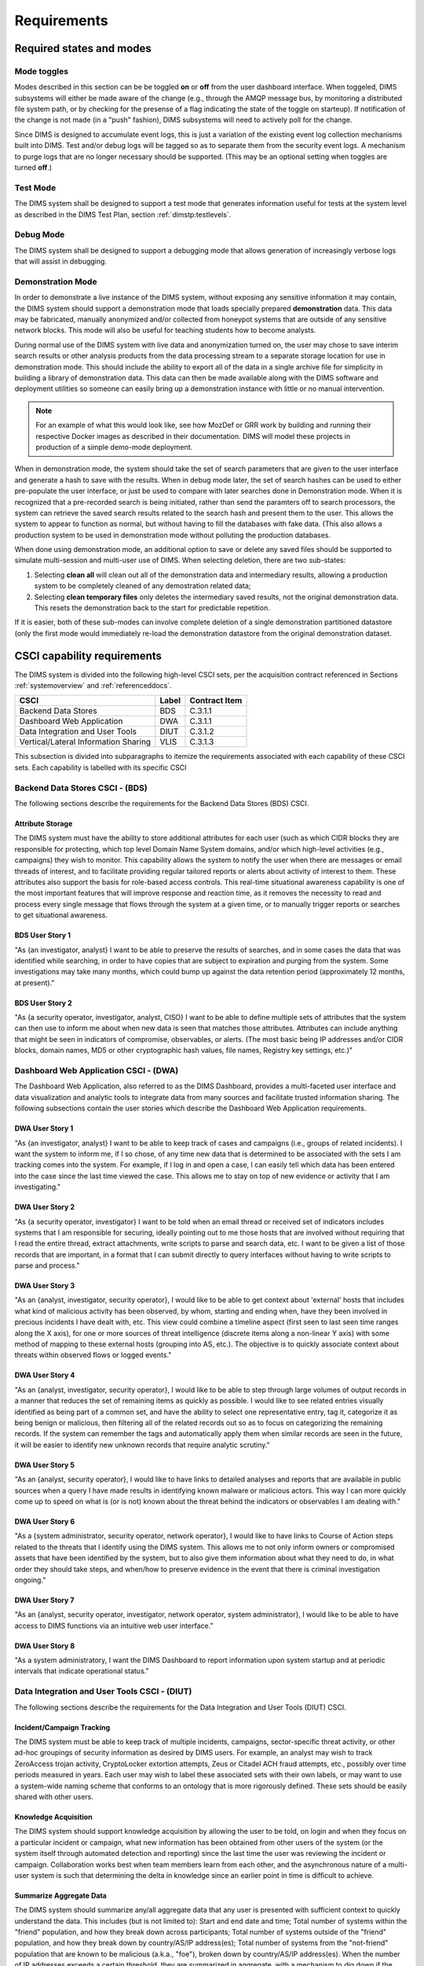 .. _requirements:

Requirements
============

.. todo::

    This section shall be divided into the following paragraphs to specify the
    CSCI requirements, that is, those characteristics of the CSCI that are
    conditions for its acceptance. CSCI requirements are software requirements
    generated to satisfy the system requirements allocated to this CSCI. Each
    requirement shall be assigned a project-unique identifier to support
    testing and traceability and shall be stated in such a way that an
    objective test can be defined for it. Each requirement shall be annotated
    with associated qualification method(s) (see section 4) and traceability to
    system (or subsystem, if applicable) requirements (see section 5.a) if not
    provided in those sections.

    .. attention::

       The degree of detail to be provided shall be guided by the following
       rule: **Include those characteristics of the CSCI that are conditions
       for CSCI acceptance; defer to design descriptions those characteristics
       that the acquirer is willing to leave up to the developer.  If there are
       no requirements in a given paragraph, the paragraph shall so state. If a
       given requirement fits into more than one paragraph, it may be stated
       once and referenced from the other paragraphs.**

   ..

..

.. _statesandmodes:

Required states and modes
-------------------------

.. todo::

    .. attention::

        If the CSCI is required to operate in more than one state or mode
        having requirements distinct from other states or modes, this paragraph
        shall identify and define each state and mode. Examples of states and
        modes include: idle, ready, active, post-use analysis, training,
        degraded, emergency, backup, wartime, peacetime. The distinction
        between states and modes is arbitrary. A CSCI may be described in terms
        of states only, modes only, states within modes, modes within states,
        or any other scheme that is useful. If no states or modes are required,
        this paragraph shall so state, without the need to create artificial
        distinctions. If states and/or modes are required, each requirement or
        group of requirements in this specification shall be correlated to the
        states and modes. The correlation may be indicated by a table or other
        method in this paragraph, in an appendix referenced from this
        paragraph, or by annotation of the requirements in the paragraphs where
        they appear.

    ..

..

.. _modetoggles:

Mode toggles
~~~~~~~~~~~~

Modes described in this section can be be toggled **on** or **off** from the
user dashboard interface. When toggeled, DIMS subsystems will either be made
aware of the change (e.g., through the AMQP message bus, by monitoring a
distributed file system path, or by checking for the presense of a flag
indicating the state of the toggle on starteup). If notification of the change
is not made (in a "push" fashion), DIMS subsystems will need to actively poll
for the change.

Since DIMS is designed to accumulate event logs, this is just a variation of
the existing event log collection mechanisms built into DIMS. Test and/or debug
logs will be tagged so as to separate them from the security event logs. A
mechanism to purge logs that are no longer necessary should be supported.
(This may be an optional setting when toggles are turned **off**.)

.. _testmode:

Test Mode
~~~~~~~~~

The DIMS system shall be designed to support a test mode that generates
information useful for tests at the system level as described in the
DIMS Test Plan, section :ref:`dimstp:testlevels`.

.. todo::

   Expand on what this mode should do.

..

.. _debugmode:

Debug Mode
~~~~~~~~~~

The DIMS system shall be designed to support a debugging mode that allows
generation of increasingly verbose logs that will assist in debugging.

.. todo::

   Show example of what this kind of output looks like from the PRISEM
   utilities.

..


.. _demomode:

Demonstration Mode
~~~~~~~~~~~~~~~~~~

In order to demonstrate a live instance of the DIMS system, without exposing
any sensitive information it may contain, the DIMS system should support a
demonstration mode that loads specially prepared **demonstration**
data. This data may be fabricated, manually anonymized and/or collected
from honeypot systems that are outside of any sensitive network blocks.
This mode will also be useful for teaching students how to become analysts.

During normal use of the DIMS system with live data and anonymization turned
on, the user may chose to save interim search results or other analysis
products from the data processing stream to a separate storage location
for use in demonstration mode. This should include the ability to export
all of the data in a single archive file for simplicity in building a
library of demonstration data. This data can then be made available
along with the DIMS software and deployment utilities so someone can
easily bring up a demonstration instance with little or no manual
intervention.

.. note::

   For an example of what this would look like, see how MozDef or GRR work by
   building and running their respective Docker images as described
   in their documentation. DIMS will model these projects in production
   of a simple demo-mode deployment.

..

When in demonstration mode, the system should take the set of search parameters
that are given to the user interface and generate a hash to save with the
results. When in debug mode later, the set of search hashes can be used to
either pre-populate the user interface, or just be used to compare with later
searches done in Demonstration mode. When it is recognized that a pre-recorded
search is being initiated, rather than send the paramters off to search
processors, the system can retrieve the saved search results related to the
search hash and present them to the user. This allows the system to appear to
function as normal, but without having to fill the databases with fake data.
(This also allows a production system to be used in demonstration mode without
polluting the production databases.

When done using demonstration mode, an additional option to save or delete any
saved files should be supported to simulate multi-session and multi-user
use of DIMS. When selecting deletion, there are two sub-states:

#. Selecting **clean all** will clean out all of the demonstration data and
   intermediary results, allowing a production system to be completely
   cleaned of any demostration related data;

#. Selecting **clean temporary files** only deletes the intermediary saved
   results, not the original demonstration data. This resets the demonstration
   back to the start for predictable repetition.

If it is easier, both of these sub-modes can involve complete deletion of
a single demonstration partitioned datastore (only the first mode would
immediately re-load the demonstration datastore from the original demonstration
dataset.

.. _capabilityrequirements:

CSCI capability requirements
----------------------------

The DIMS system is divided into the following high-level CSCI sets,
per the acquisition contract referenced in Sections :ref:`systemoverview`
and :ref:`referenceddocs`.

===================================== ========= =============
CSCI                                  Label     Contract Item
===================================== ========= =============
Backend Data Stores                   BDS       C.3.1.1
Dashboard Web Application             DWA       C.3.1.1
Data Integration and User Tools       DIUT      C.3.1.2
Vertical/Lateral Information Sharing  VLIS      C.3.1.3
===================================== ========= =============

This subsection is divided into subparagraphs to itemize the
requirements associated with each capability of these CSCI sets.
Each capability is labelled with its specific CSCI

.. _bdscsci:

Backend Data Stores CSCI - (BDS)
~~~~~~~~~~~~~~~~~~~~~~~~~~~~~~~~

The following sections describe the requirements for the Backend
Data Stores (BDS) CSCI.

.. todo::

    .. attention::

        This paragraph shall identify a required CSCI capability and shall
        itemize the requirements associated with the capability. If the
        capability can be more clearly specified by dividing it into
        constituent capabilities, the constituent capabilities shall be
        specified in subparagraphs. The requirements shall specify required
        behavior of the CSCI and shall include applicable parameters, such as
        response times, throughput times, other timing constraints, sequencing,
        accuracy, capacities (how much/how many), priorities, continuous
        operation requirements, and allowable deviations based on operating
        conditions. The requirements shall include, as applicable, required
        behavior under unexpected, unallowed, or "out of bounds" conditions,
        requirements for error handling, and any provisions to be incorporated
        into the CSCI to provide continuity of operations in the event of
        emergencies. Paragraph 3.3.x of this DID provides a list of topics to
        be considered when specifying requirements regarding inputs the CSCI
        must accept and outputs it must produce.

    ..

..

.. _attributestorage:

Attribute Storage
^^^^^^^^^^^^^^^^^

The DIMS system must have the ability to store additional attributes for each
user (such as which CIDR blocks they are responsible for protecting, which top
level Domain Name System domains, and/or which high-level activities (e.g.,
campaigns) they wish to monitor. This capability allows the system to notify
the user when there are messages or email threads of interest, and to
facilitate providing regular tailored reports or alerts about activity of
interest to them. These attributes also support the basis for role-based access
controls. This real-time situational awareness capability is one of the most
important features that will improve response and reaction time, as it removes
the necessity to read and process every single message that flows through the
system at a given time, or to manually trigger reports or searches to get
situational awareness.

.. _bdsuserstory1:

BDS User Story 1
^^^^^^^^^^^^^^^^

"As {an investigator, analyst} I want to be able to preserve the results of
searches, and in some cases the data that was identified while searching, in
order to have copies that are subject to expiration and purging from the
system. Some investigations may take many months, which could bump up against
the data retention period (approximately 12 months, at present)."

.. bdsuserstory2:

BDS User Story 2
^^^^^^^^^^^^^^^^

"As {a security operator, investigator, analyst, CISO} I want to be able to
define multiple sets of attributes that the system can then use to inform me
about when new data is seen that matches those attributes. Attributes can
include anything that might be seen in indicators of compromise, observables,
or alerts. (The most basic being IP addresses and/or CIDR blocks, domain names,
MD5 or other cryptographic hash values, file names, Registry key settings,
etc.)"


.. _dwacsci:

Dashboard Web Application CSCI - (DWA)
~~~~~~~~~~~~~~~~~~~~~~~~~~~~~~~~~~~~~~

The Dashboard Web Application, also referred to as the DIMS Dashboard, 
provides a multi-faceted user interface and data visualization and
analytic tools to integrate data from many sources and facilitate 
trusted information sharing. The following subsections contain the
user stories which describe the Dashboard Web Application requirements.

.. todo::

    .. attention::

        This paragraph shall identify a required CSCI capability and shall
        itemize the requirements associated with the capability. If the
        capability can be more clearly specified by dividing it into
        constituent capabilities, the constituent capabilities shall be
        specified in subparagraphs. The requirements shall specify required
        behavior of the CSCI and shall include applicable parameters, such as
        response times, throughput times, other timing constraints, sequencing,
        accuracy, capacities (how much/how many), priorities, continuous
        operation requirements, and allowable deviations based on operating
        conditions. The requirements shall include, as applicable, required
        behavior under unexpected, unallowed, or "out of bounds" conditions,
        requirements for error handling, and any provisions to be incorporated
        into the CSCI to provide continuity of operations in the event of
        emergencies. Paragraph 3.3.x of this DID provides a list of topics to
        be considered when specifying requirements regarding inputs the CSCI
        must accept and outputs it must produce.

    ..

..

.. _dwauserstory1:

DWA User Story 1
^^^^^^^^^^^^^^^^

"As {an investigator, analyst} I want to be able to keep track of cases and
campaigns (i.e., groups of related incidents). I want the system to inform me,
if I so chose, of any time new data that is determined to be associated with
the sets I am tracking comes into the system. For example, if I log in and open
a case, I can easily tell which data has been entered into the case since the
last time viewed the case. This allows me to stay on top of new evidence or
activity that I am investigating."

.. _dwauserstory2:

DWA User Story 2
^^^^^^^^^^^^^^^^

"As {a security operator, investigator} I want to be told when an email thread
or received set of indicators includes systems that I am responsible for
securing, ideally pointing out to me those hosts that are involved without
requiring that I read the entire thread, extract attachments, write scripts to
parse and search data, etc. I want to be given a list of those records that are
important, in a format that I can submit directly to query interfaces without
having to write scripts to parse and process."

.. _dwauserstory3:

DWA User Story 3
^^^^^^^^^^^^^^^^

"As an {analyst, investigator, security operator}, I would like to be able to
get context about 'external' hosts that includes what kind of malicious
activity has been observed, by whom, starting and ending when, have they been
involved in precious incidents I have dealt with, etc. This view could combine
a timeline aspect (first seen to last seen time ranges along the X axis), for
one or more sources of threat intelligence (discrete items along a non-linear Y
axis) with some method of mapping to these external hosts (grouping into AS,
etc.). The objective is to quickly associate context about threats within
observed flows or logged events."

.. _dwauserstory4:

DWA User Story 4
^^^^^^^^^^^^^^^^

"As an {analyst, investigator, security operator}, I would like to be able to
step through large volumes of output records in a manner that reduces the set
of remaining items as quickly as possible. I would like to see related entries
visually identified as being part of a common set, and have the ability to
select one representative entry, tag it, categorize it as being benign or
malicious, then filtering all of the related records out so as to focus on
categorizing the remaining records. If the system can remember the tags and
automatically apply them when similar records are seen in the future, it will
be easier to identify new unknown records that require analytic scrutiny."

.. _dwauserstory5:

DWA User Story 5
^^^^^^^^^^^^^^^^

"As an {analyst, security operator}, I would like to have links to detailed
analyses and reports that are available in public sources when a query I have
made results in identifying known malware or malicious actors. This way I can
more quickly come up to speed on what is (or is not) known about the threat
behind the indicators or observables I am dealing with."

.. _dwauserstory6:

DWA User Story 6
^^^^^^^^^^^^^^^^

"As a {system administrator, security operator, network operator}, I would like
to have links to Course of Action steps related to the threats that I identify
using the DIMS system. This allows me to not only inform owners or compromised
assets that have been identified by the system, but to also give them
information about what they need to do, in what order they should take steps,
and when/how to preserve evidence in the event that there is criminal
investigation ongoing."

.. _dwauserstory7:

DWA User Story 7
^^^^^^^^^^^^^^^^

"As an {analyst, security operator, investigator, network operator, system
administrator}, I would like to be able to have access to DIMS functions
via an intuitive web user interface."

.. _dwauserstory8:

DWA User Story 8
^^^^^^^^^^^^^^^^

"As a system administratory, I want the DIMS Dashboard to report information
upon system startup and at periodic intervals that indicate operational status."


.. _diutcsci:

Data Integration and User Tools CSCI - (DIUT)
~~~~~~~~~~~~~~~~~~~~~~~~~~~~~~~~~~~~~~~~~~~~~

The following sections describe the requirements for the Data
Integration and User Tools (DIUT) CSCI.

.. todo::

    .. attention::

        This paragraph shall identify a required CSCI capability and shall
        itemize the requirements associated with the capability. If the
        capability can be more clearly specified by dividing it into
        constituent capabilities, the constituent capabilities shall be
        specified in subparagraphs. The requirements shall specify required
        behavior of the CSCI and shall include applicable parameters, such as
        response times, throughput times, other timing constraints, sequencing,
        accuracy, capacities (how much/how many), priorities, continuous
        operation requirements, and allowable deviations based on operating
        conditions. The requirements shall include, as applicable, required
        behavior under unexpected, unallowed, or "out of bounds" conditions,
        requirements for error handling, and any provisions to be incorporated
        into the CSCI to provide continuity of operations in the event of
        emergencies. Paragraph 3.3.x of this DID provides a list of topics to
        be considered when specifying requirements regarding inputs the CSCI
        must accept and outputs it must produce.

    ..

..

.. _incidenttracking:

Incident/Campaign Tracking
^^^^^^^^^^^^^^^^^^^^^^^^^^

The DIMS system must be able to keep track of multiple incidents, campaigns,
sector-specific threat activity, or other ad-hoc groupings of security
information as desired by DIMS users. For example, an analyst may wish to track
ZeroAccess trojan activity, CryptoLocker extortion attempts, Zeus or Citadel
ACH fraud attempts, etc., possibly over time periods measured in years. Each
user may wish to label these associated sets with their own labels, or may want
to use a system-wide naming scheme that conforms to an ontology that is more
rigorously defined. These sets should be easily shared with other users.

.. _knowledgeacquisition:

Knowledge Acquisition
^^^^^^^^^^^^^^^^^^^^^

The DIMS system should support knowledge acquisition by allowing the user to be
told, on login and when they focus on a particular incident or campaign, what
new information has been obtained from other users of the system (or the system
itself through automated detection and reporting) since the last time the user
was reviewing the incident or campaign. Collaboration works best when team
members learn from each other, and the asynchronous nature of a multi-user
system is such that determining the delta in knowledge since an earlier point
in time is difficult to achieve.

.. todo::

    .. attention::

        Update this reference, or remove: "(This is related to the issue of
        tracking incoming information in email threads listed earlier.)

    ..

..

.. _aggregatesummary:

Summarize Aggregate Data
^^^^^^^^^^^^^^^^^^^^^^^^

The DIMS system should summarize any/all aggregate data that any user is
presented with sufficient context to quickly understand the data. This includes
(but is not limited to): Start and end date and time; Total number of systems
within the "friend" population, and how they break down across participants;
Total number of systems outside of the "friend" population, and how they break
down by country/AS/IP address(es); Total number of systems from the
"not-friend" population that are known to be malicious (a.k.a., "foe"), broken
down by country/AS/IP address(es). When the number of IP addresses exceeds a
certain threshold, they are summarized in aggregate, with a mechanism to dig
down if the user so chooses. Similarly, context about what quantity and quality
of malicious activity that is known about the "foe" population should also be
available for easy access (presented if short, or drill-down provided it too
voluminous). This amount and level of detail provides an overall "situational
awareness" or scoping of for large volumes of security event data. (The
mechanism for such multi-level tabular reports is known as "break" or "step"
reports).

.. todo::

   Put in the references to break and step reports.

..

.. _diutuserstory1:

DIUT User Story 1
^^^^^^^^^^^^^^^^^

"As an investigator, I would like to be able to timestamp files I create (i.e.,
calculate multiple different cryptographic hashes of the contents of files to
validate their integrity, associate a timestamp from a trusted time source,
then cryptographically sign the result with a private key). This allows
validation of the existence of a file at a point in time, who produced the
file, and maintenance of a form of "chain of custody" of the contents of the
file. To ensure privacy as well as integrity and provenance, the file would
first be encrypted (or both cleartext and encrypted files included in the
timestamping operation)."

.. _diutuserstory2:

DIUT User Story 2
^^^^^^^^^^^^^^^^^

"As a system administrator, I would like to have a picture of the operational
state of all of the system components that make up DIMS (and related underlying
SIEM, etc.) This will allow me to quickly diagnose outages in dependent
sub-systems that cause the system as a whole to not function as expected. The
less time that it takes me to diagnose the trouble and remediate, the better."

.. _diutuserstory3:

DIUT User Story 3
^^^^^^^^^^^^^^^^^

"As a system administrator, I would like to be able to update or reconfigure
DIMS subsystem components from a central location (rather than having to log in
to each system and copy/edit files by hand). I would like to be assured that
those changes are applied uniformly across all subsystem components, and that I
have a mechanism to back out to a previous running state if need be to maintain
uptime."

.. _diutuserstory4:

DIUT User Story 4
^^^^^^^^^^^^^^^^^

"As a {system administrator, security operator}, I would like to know that the
DIMS system components are being monitored for attempted access by any of the
same malicious actors who are seen to be threatening my constituent users. It
is only natural to assume that an attack on any participant site could lead to
discovery of the security monitoring system and for that system to be attacked
as well, so the system should be monitoring itself using the same
cross-organizational correlation features as are used internally."

.. _diutuserstory5:

DIUT User Story 5
^^^^^^^^^^^^^^^^^

"As a system administrator, I would like to be able to deal with a breach of
the security system in a tactical way. If a user is found to have had a
compromise of their account, all access to that user should be disabled
uniformly across all system components via the single-signon authentication
subsystem. All cryptograph keys should also be revoked. Once the user has been
informed and the computer systems they use cleaned, all cryptographic keys,
certificates, and password should be updated and re-issued."

.. _diutuserstory6:

DIUT User Story 6
^^^^^^^^^^^^^^^^^

"As a {system administrator, security operator}, I would like to be able to
link indicators and observables that come in at the network level (e.g., IP
addresses, domain names, URLs) to observables at the host level (e.g., Registry
Keys and values, file names, cryptographic hashes of files) and search for
those observables to confirm or refute assertions that computers under my
authority have been compromised. If I get confirmation, I would then like to
preserve evidence and maintain chain of custody for that evidence as easily and
quickly as possible."

.. _diutuserstory7:

DIUT User Story 7
^^^^^^^^^^^^^^^^^

"As an {analyst, security operator} I would like to be able to start an
analysis and annotate data files as I go through the analysis process, trying
to derive meaning from what I am seeing in the data, and being able to (at any
time seems appropriate) create a reference to the current data set(s) and my
view of them so I can pass this reference identifier to another analyst, a
CISO, or an investigator, to allow them to take a look at what I am seeing and
provide their input. For example, if someone reports a DoS attack directed at
SLTT government, and my analysis confirms that such an act can be seen in the
PRISEM population, I would like to provide my observations to someone to help
investigate targeting, etc., in order to develop a better picture of what is
happening. If the result is a determination that a SITREP should be developed
and information passed along to federal law enforcement, the updated annotated
body of data can then be assembled into a SITREP (using a 'break' or 'step'
reporting format, including both cleartext and anonymized versions for sharing
with outside groups) and passed along with little added effort."

.. _diutuserstory8:

DIUT User Story 8
^^^^^^^^^^^^^^^^^

"As a user of the system, I would like to see the status of any asynchronous
queries or report generation requests I have made. It is reasonable for a
search through the entire history of billions of events to take some time to
complete, but I would like to be able to tell approximately how long I will
have to wait. Ideally, the system would keep track of previous requests, the
time span and complexity of filtering applied, and to provide a time estimate
when a new query is being formulated so as to guide me in deciding what I
really need to ask for to get an answer in the time frame I am faced with at
the moment."


.. _vliscsci:

Vertical/Lateral Information Sharing CSCI - (VLIS)
~~~~~~~~~~~~~~~~~~~~~~~~~~~~~~~~~~~~~~~~~~~~~~~~~~

The following sections describe the requirements for the Vertical
and Lateral Information Sharing (VLIS) CSCI.

.. todo::

    .. attention::

        This paragraph shall identify a required CSCI capability and shall
        itemize the requirements associated with the capability. If the
        capability can be more clearly specified by dividing it into
        constituent capabilities, the constituent capabilities shall be
        specified in subparagraphs. The requirements shall specify required
        behavior of the CSCI and shall include applicable parameters, such as
        response times, throughput times, other timing constraints, sequencing,
        accuracy, capacities (how much/how many), priorities, continuous
        operation requirements, and allowable deviations based on operating
        conditions. The requirements shall include, as applicable, required
        behavior under unexpected, unallowed, or "out of bounds" conditions,
        requirements for error handling, and any provisions to be incorporated
        into the CSCI to provide continuity of operations in the event of
        emergencies. Paragraph 3.3.x of this DID provides a list of topics to
        be considered when specifying requirements regarding inputs the CSCI
        must accept and outputs it must produce.

    ..

..

.. _structuredinput:

Structured data input
^^^^^^^^^^^^^^^^^^^^^

The DIMS system must have the ability to process structured data that is
entered into the system in one of several ways: (1) attached to email messages
being sent to the Ops-Trust portal (optionally as encrypted attachments); (2)
via CIF feed, TAXII, AMQP message bus, or other asynchronous automated
mechanism; (3) as uploaded from a user’s workstation via the DIMS dashboard
client; (4) via the Tupelo client or other command line mechanism.

.. _assetidentification:

Asset Identification
^^^^^^^^^^^^^^^^^^^^

The DIMS system must be able to detect when IP addresses or domain names
associated with a given set of CIDR blocks or top-level domains are involved,
and to trigger one or more workflow processes. This could be to send an alert
to a user when some entity they are watching is found in a communication,
generate a scheduled report, or trigger some other asynchronous event. It may
be to initiate a search of available data so the results can be ready for a
user to view when they receive the alert, rather than requiring that they
initiate a search at that time and have to wait for the results.

.. _vlisuserstory1:

VLIS User Story 1
^^^^^^^^^^^^^^^^^

"As a user of the DIMS system, I would like the ability to (at any point in
time during analysis of an incident or while viewing the situation associated
with threats across the user population) produce an anonymized version of the
output I am looking at so as to be able to share it with outside entities. The
system should anonymize and filter the data according to the policies set by
the entities that provided the underlying data, and I should be able to
determine the policy for sharing of information (by clearly seeing its tagged
TLP sensitivity level). Reports should similarly be tagged appropriately with
TLP for the sensitivity level of the aggregate document."


.. _externalrequirements:

CSCI external interface requirements
------------------------------------

.. todo::

    .. attention::

        This paragraph shall be divided into subparagraphs to specify the
        requirements, if any, for the CSCI's external interfaces. This
        paragraph may reference one or more Interface Requirements
        Specifications (IRSs) or other documents containing these requirements.

    ..
..

.. _interfaceid:

Interface identification and diagrams
~~~~~~~~~~~~~~~~~~~~~~~~~~~~~~~~~~~~~

.. todo::

    .. attention::

        This paragraph shall identify the required external interfaces of the
        CSCI (that is, relationships with other entities that involve sharing,
        providing or exchanging data). The identification of each interface
        shall include a project-unique identifier and shall designate the
        interfacing entities (systems, configuration items, users, etc.) by
        name, number, version, and documentation references, as applicable.
        The identification shall state which entities have fixed interface
        characteristics (and therefore impose interface requirements on
        interfacing entities) and which are being developed or modified (thus
        having interface requirements imposed on them).  One or more interface
        diagrams shall be provided to depict the interfaces.

    ..

..

.. _interfacepuid:

(Project unique identifier of interface)
~~~~~~~~~~~~~~~~~~~~~~~~~~~~~~~~~~~~~~~~

.. todo::

    .. attention::

        This paragraph (beginning with 3.3.2) shall identify a CSCI external
        interface by project unique identifier, shall briefly identify the
        interfacing entities, and shall be divided into subparagraphs as needed
        to state the requirements imposed on the CSCI to achieve the interface.
        Interface characteristics of the other entities involved in the
        interface shall be stated as assumptions or as "When [the entity not
        covered] does this, the CSCI shall...," not as requirements on the
        other entities. This paragraph may reference other documents (such as
        data dictionaries, standards for communication protocols, and standards
        for user interfaces) in place of stating the information here. The
        requirements shall include the following, as applicable, presented in
        any order suited to the requirements, and shall note any differences in
        these characteristics from the point of view of the interfacing
        entities (such as different expectations about the size, frequency, or
        other characteristics of data elements):

        #. Priority that the CSCI must assign the interface
        #. Requirements on the type of interface (such as real-time data
           transfer, storage-and-retrieval of data, etc.) to be implemented
        #. Required characteristics of individual data elements that the CSCI
           must provide, store, send, access, receive, etc., such as:
    
            #. Names/identifiers
    
                #. Project-unique identifier
                #. Non-technical (natural language) name
                #. DoD standard data element name
                #. Technical name (e.g., record or data structure name in code or
                   database)
                #. Abbreviations or synonymous names
    
            #. Data type (alphanumeric, integer, etc.)
            #. Size and format (such as length and punctuation of a character
               string)
            #. Units of measurement (such as meters, dollars, nanoseconds)
            #. Range or enumeration of possible values (such as 0-99)
            #. Accuracy (how correct) and precision (number of significant digits)
            #. Priority, timing, frequency, volume, sequencing, and other
               constraints, such as whether the data element may be updated and
               whether business rules apply
            #. Security and privacy constraints
            #. Sources (setting/sending entities) and recipients (using/receiving
               entities)
    
        #. Required characteristics of data element assemblies (records,
           messages, files, arrays, displays, reports, etc.) that the CSCI must
           provide, store, send, access, receive, etc., such as:
    
            #. Names/identifiers
    
                #. Project-unique identifier
                #. Non-technical (natural language) name
                #. Technical name (e.g., record or data structure name in code or
                   database)
                #. Abbreviations or synonymous names
    
            #. Data elements in the assembly and their structure (number, order,
               grouping)
            #. Medium (such as disk) and structure of data elements/assemblies on
               the medium
            #. Visual and auditory characteristics of displays and other outputs
               (such as colors, layouts, fonts, icons and other display elements,
               beeps, lights)
            #. Relationships among assemblies, such as sorting/access
               characteristics
            #. Priority, timing, frequency, volume, sequencing, and other
               constraints, such as whether the assembly may be updated and whether
               business rules apply
            #. Security and privacy constraints
            #. Security and privacy constraints
    
        #. Required characteristics of communication methods that the CSCI
           must use for the interface, such as:
    
            #. Project-unique identifier(s)
            #. Communication links/bands/frequencies/media and their
               characteristics
            #. Message formatting
            #. Flow control (such as sequence numbering and buffer allocation)
            #. Data transfer rate, whether periodic/aperiodic, and interval
               between transfers
            #. Routing, addressing, and naming conventions
            #. Transmission services, including priority and grade
            #. Safety/security/privacy considerations, such as encryption, user
               authentication, compartmentalization, and auditing
    
        #. Required characteristics of protocols the CSCI must use for the
           interface, such as:
    
            #. Project-unique identifier(s)
            #. Priority/layer of the protocol
            #. Packeting, including fragmentation and reassembly, routing, and
               addressing
            #. Legality checks, error control, and recovery procedures
            #. Synchronization, including connection establishment, maintenance,
               termination
            #. Status, identification, and any other reporting features
    
        #. Other required characteristics, such as physical compatibility of
           the interfacing entities (dimensions, tolerances, loads, plug
           compatibility, etc.), voltages, etc.
    
    ..

..

.. _internalinterfacereqs:

CSCI internal interface requirements
------------------------------------

.. todo::

    This paragraph shall specify the requirements, if any, imposed on
    interfaces internal to the CSCI. If all internal interfaces are left to the
    design, this fact shall be so stated. If such requirements are to be
    imposed, paragraph 3.3 of this DID provides a list of topics to be
    considered.

..

.. _internaldatareqs:

CSCI internal data requirements
-------------------------------

.. todo::

    This paragraph shall specify the requirements, if any, imposed on data
    internal to the CSCI. Included shall be requirements, if any, on databases
    and data files to be included in the CSCI. If all decisions about internal
    data are left to the design, this fact shall be so stated. If such
    requirements are to be imposed, paragraphs 3.3.x.c and 3.3.x.d of this DID
    provide a list of topics to be considered.

..

.. _adaptationreqs:

Adaptation requirements
-----------------------

.. todo::

    This paragraph shall specify the requirements, if any, concerning
    installation-dependent data to be provided by the CSCI (such as site-
    dependent latitude and longitude or site-dependent state tax codes) and
    operational parameters that the CSCI is required to use that may vary
    according to operational needs (such as parameters indicating
    operation-dependent targeting constants or data recording).

..

.. _safetyreqs:

Safety requirements
-------------------

.. todo::

    This paragraph shall specify the CSCI requirements, if any, concerned with
    preventing or minimizing unintended hazards to personnel, property, and the
    physical environment. Examples include safeguards the CSCI must provide to
    prevent inadvertent actions (such as accidentally issuing an "auto pilot
    off" command) and non-actions (such as failure to issue an intended "auto
    pilot off" command). This paragraph shall include the CSCI requirements, if
    any, regarding nuclear components of the system, including, as applicable,
    prevention of inadvertent detonation and compliance with nuclear safety
    rules.

..

.. _securityreqs:

Security and privacy requirements
---------------------------------

.. todo::

    This paragraph shall specify the CSCI requirements, if any, concerned with
    maintaining security and privacy. These requirements shall include, as
    applicable, the security/privacy environment in which the CSCI must
    operate, the type and degree of security or privacy to be provided, the
    security/privacy risks the CSCI must withstand, required safeguards to
    reduce those risks, the security/privacy policy that must be met, the
    security/privacy accountability the CSCI must provide, and the criteria
    that must be met for security/privacy certification/accreditation.

..

.. _environmentreqs:

CSCI environment requirements
-----------------------------

.. todo::

    This paragraph shall specify the requirements, if any, regarding the
    environment in which the CSCI must operate. Examples include the computer
    hardware and operating system on which the CSCI must run.  (Additional
    requirements concerning computer resources are given in the next
    paragraph.)

..

.. _compresourcereqs:

Computer resource requirements
------------------------------

.. todo::

    This paragraph shall be divided into the following subparagraphs.

..

.. _comphardwarereqs:

Computer hardware requirements
~~~~~~~~~~~~~~~~~~~~~~~~~~~~~~

.. todo::

    This paragraph shall specify the requirements, if any, regarding computer
    hardware that must be used by the CSCI. The requirements shall include, as
    applicable, number of each type of equipment, type, size, capacity, and
    other required characteristics of processors, memory, input/output devices,
    auxiliary storage, communications/network equipment, and other required
    equipment.

..

.. _compresrouceutilizationreqs:

Computer hardware resource utilization requirements
~~~~~~~~~~~~~~~~~~~~~~~~~~~~~~~~~~~~~~~~~~~~~~~~~~~

.. todo::

    This paragraph shall specify the requirements, if any, on the CSCI's
    computer hardware resource utilization, such as maximum allowable use of
    processor capacity, memory capacity, input/output device capacity,
    auxiliary storage device capacity, and communications/network equipment
    capacity. The requirements (stated, for example, as percentages of the
    capacity of each computer hardware resource) shall include the conditions,
    if any, under which the resource utilization is to be measured.

..

.. _compsoftwarereqs:

Computer software requirements
~~~~~~~~~~~~~~~~~~~~~~~~~~~~~~

.. todo::

    This paragraph shall specify the requirements, if any, regarding computer
    software that must be used by, or incorporated into, the CSCI. Examples
    include operating systems, database management systems, communications/
    network software, utility software, input and equipment simulators, test
    software, and manufacturing software. The correct nomenclature, version,
    and documentation references of each such software item shall be provided.

..

.. _compcommsreqs:

Computer communications requirements
~~~~~~~~~~~~~~~~~~~~~~~~~~~~~~~~~~~~

.. todo::

    This paragraph shall specify the additional requirements, if any,
    concerning the computer communications that must be used by the CSCI.
    Examples include geographic locations to be linked; configuration and
    network topology; transmission techniques; data transfer rates; gateways;
    required system use times; type and volume of data to be
    transmitted/received; time boundaries for transmission/ reception/response;
    peak volumes of data; and diagnostic features.

..

.. _swqualityfactors:

Software quality factors
------------------------

.. todo::

    This paragraph shall specify the CSCI requirements, if any, concerned with
    software quality factors identified in the contract or derived from a
    higher level specification. Examples include quantitative requirements
    regarding CSCI functionality (the ability to perform all required
    functions), reliability (the ability to perform with correct, consistent
    results), maintainability (the ability to be easily corrected),
    availability (the ability to be accessed and operated when needed),
    flexibility (the ability to be easily adapted to changing requirements),
    portability (the ability to be easily modified for a new environment),
    reusability (the ability to be used in multiple applications), testability
    (the ability to be easily and thoroughly tested), usability (the ability to
    be easily learned and used), and other attributes.

..

.. _designcontraints:

Design and implementation constraints
-------------------------------------

.. _automatedprovisioning:

Automated Provisioning
~~~~~~~~~~~~~~~~~~~~~~

The DIMS server components must be provisioned, configured, and administered
from a single central location and pushed to servers in an automated fashion.
Manual configuration and patching of hosts takes too much expert system
administration knowledge, incurs too much system administration overhead, and
takes too long to recover from outages or system upgrades. The DIMS team will
be administering multiple instances of the DIMS system (for development, alpha
testing, beta testing, a "production" PRISEM instance for in-field test and
evaluation, and potentially 3-5 more instances at other regions (see the
Stakeholders section). It will be impossible to manually manage that many
deployments with current staffing levels.

.. _agiledevelopment:

Agile development
~~~~~~~~~~~~~~~~~

The system will be built using an Agile coding methodology, responding to user
feedback as quickly as possible to ensure maximum usability and scalability.
The desired release cycle (length of a "sprint") is 2-3 weeks.

.. _continuousintegration:

Continuous Integration/Continuous Delivery
~~~~~~~~~~~~~~~~~~~~~~~~~~~~~~~~~~~~~~~~~~

The systems running DIMS software must support continuous integration of code
releases, updating runtime executables, stopping and starting service daemons,
etc., in a controlled and repeatable manner. Runtime components must identify
the source code release from which they were built in order to track bugs and
features across multiple deployments with a regular release cycle.

.. _leverageopensource:

Leveraging open source components
~~~~~~~~~~~~~~~~~~~~~~~~~~~~~~~~~

As much as possible, DIMS will be built through the (re)use of open source
components used by other projects that are being integrated into the DIMS
framework. For example, the Collective Intelligence Framework (CIF) v2 and the
Mozilla Defense Platform (MozDef) both employ Elasticsearch and RabbitMQ in
their demonstration implementations, and the original PRISEM distributed data
processing tools also used RabbitMQ. Rather than have two separate instances of
Elasticsearch running in virtual machines or containers for MozDef and CIF, and
two separate instances of RabbitMQ in virtual machines or containers for PRISEM
tools and MozDef, a common Elasticsearch cluster and RabbitMQ cluster would be
set up and shared with these (and any other open source tools added later).

.. _personnelreqs:

Personnel-related requirements
------------------------------

.. todo::

    This paragraph shall specify the CSCI requirements, if any, included to
    accommodate the number, skill levels, duty cycles, training needs, or other
    information about the personnel who will use or support the CSCI. Examples
    include requirements for number of simultaneous users and for built-in help
    or training features. Also included shall be the human factors engineering
    requirements, if any, imposed on the CSCI.  These requirements shall
    include, as applicable, considerations for the capabilities and limitations
    of humans; foreseeable human errors under both normal and extreme
    conditions; and specific areas where the effects of human error would be
    particularly serious. Examples include requirements for color and duration
    of error messages, physical placement of critical indicators or keys, and
    use of auditory signals.

..

.. _trainingreqs:

Training-related requirements
-----------------------------

.. todo::

    This paragraph shall specify the CSCI requirements, if any, pertaining to
    training. Examples include training software to be included in the CSCI.

..

.. _logisticsreqs:

Logistics-related requirements
------------------------------

.. todo::

    This paragraph shall specify the CSCI requirements, if any, concerned with
    logistics considerations. These considerations may include: system
    maintenance, software support, system transportation modes, supply system
    requirements, impact on existing facilities, and impact on existing
    equipment.

..

.. _otherreqs:

Other requirements
------------------

.. _exportcontrol:

Export control
~~~~~~~~~~~~~~

The software produced under this contract is subject to export control restrictions
on encryption components. Any software libraries, or encryption keys, *must* be
acquired or produced by the end user implementing DIMS, *not* distributed as part
of the DIMS code base. The plan is to release software components with instructions on
how to acquire and install the necessary cryptographic elements *before* beginning the
installation process.


.. _packagingreqs:

Packaging requirements
----------------------

.. todo::

    This section shall specify the requirements, if any, for packaging,
    labeling, and handling the CSCI for delivery (for example, delivery on 8
    track magnetic tape labelled and packaged in a certain way).  Applicable
    military specifications and standards may be referenced if appropriate.

..

.. _noencryption:

No included cryptographic elements
~~~~~~~~~~~~~~~~~~~~~~~~~~~~~~~~~~

Per Section :ref:`exportcontrol`, all software packaged for release *must* have
checks to confirm that cryptographic libraries and/or encrypt keys are
*not present* in the packaged source or delivered system component(s).


.. _precedenceofreqs:

Precedence and criticality of requirements
------------------------------------------

.. todo::

    This paragraph shall specify, if applicable, the order of precedence,
    criticality, or assigned weights indicating the relative importance of the
    requirements in this specification. Examples include identifying those
    requirements deemed critical to safety, to security, or to privacy for
    purposes of singling them out for special treatment. If all requirements
    have equal weight, this paragraph shall so state.

..

